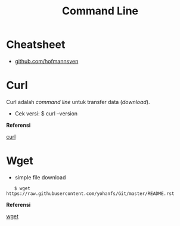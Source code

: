 #+startup: overview
#+title: Command Line

* Cheatsheet

- [[https://gist.github.com/hofmannsven/8392477][github.com/hofmannsven]]

* Curl

Curl adalah /command line/ untuk transfer data (/download/).

- Cek versi: $ curl --version

*Referensi*

[[https://curl.se/][curl]]

* Wget

- simple file download

:    $ wget https://raw.githubusercontent.com/yohanfs/Git/master/README.rst

*Referensi*

[[https://www.gnu.org/software/wget/][wget]]
